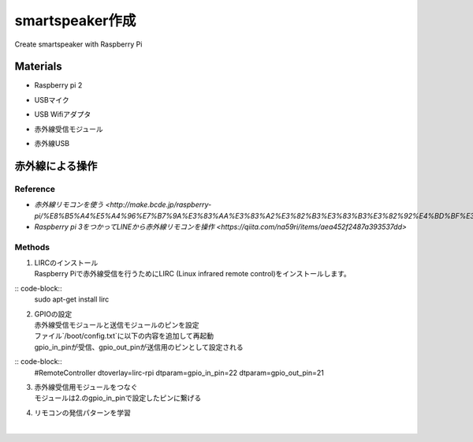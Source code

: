 =======================
smartspeaker作成
=======================

Create smartspeaker with Raspberry Pi

-------------------------------------
Materials
-------------------------------------
* | Raspberry pi 2
* | USBマイク
* | USB Wifiアダプタ
* | 赤外線受信モジュール
* | 赤外線USB

-------------------------------------
赤外線による操作
-------------------------------------

Reference
-----------------
* `赤外線リモコンを使う <http://make.bcde.jp/raspberry-pi/%E8%B5%A4%E5%A4%96%E7%B7%9A%E3%83%AA%E3%83%A2%E3%82%B3%E3%83%B3%E3%82%92%E4%BD%BF%E3%81%86/#LIRCLinux_Infrared_Remote_Control>`
* `Raspberry pi 3をつかってLINEから赤外線リモコンを操作 <https://qiita.com/na59ri/items/aea452f2487a393537dd>`

Methods
-----------------
1. | LIRCのインストール
   | Raspberry Piで赤外線受信を行うためにLIRC (Linux infrared remote control)をインストールします。
    
:: code-block::
   sudo apt-get install lirc

2. | GPIOの設定
   | 赤外線受信モジュールと送信モジュールのピンを設定
   | ファイル`/boot/config.txt`に以下の内容を追加して再起動
   | gpio_in_pinが受信、gpio_out_pinが送信用のピンとして設定される
  
:: code-block::
   #RemoteController
   dtoverlay=lirc-rpi
   dtparam=gpio_in_pin=22
   dtparam=gpio_out_pin=21
   
3. | 赤外線受信用モジュールをつなぐ
   | モジュールは2.のgpio_in_pinで設定したピンに繋げる

4. | リモコンの発信パターンを学習
   | 
   
   
